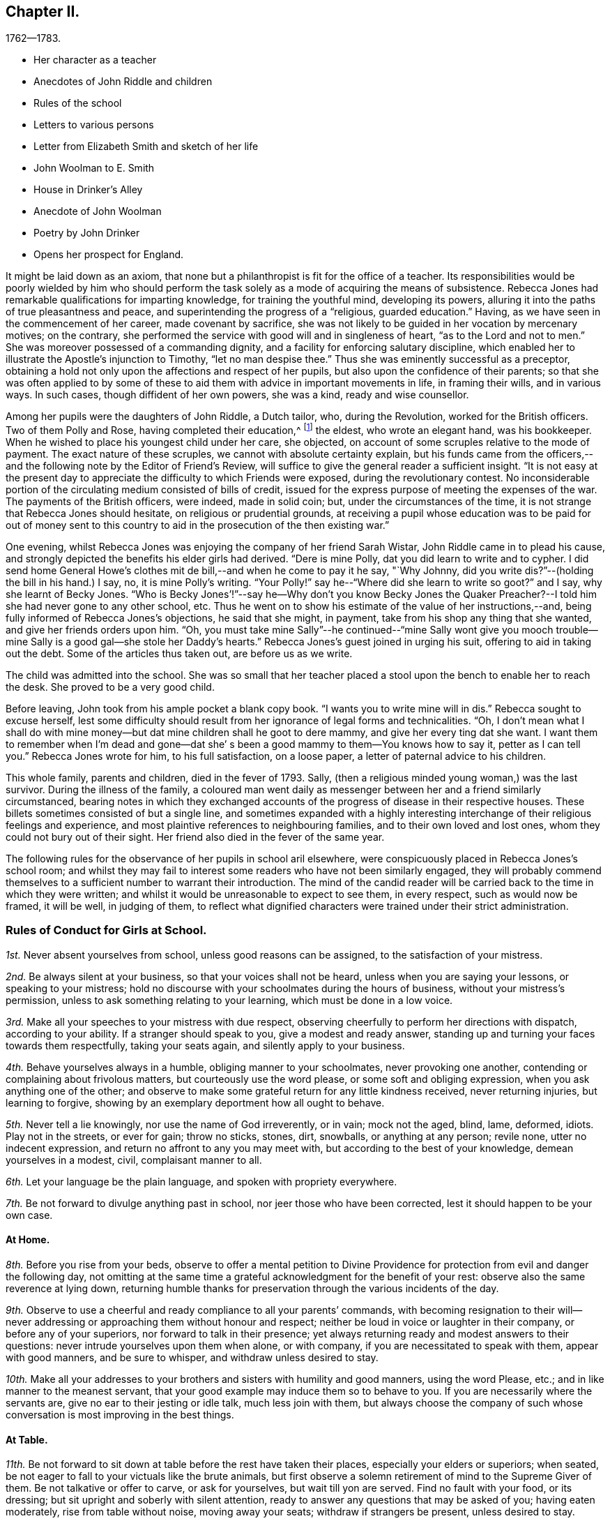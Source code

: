 == Chapter II.

[.chapter-subtitle--blurb]
1762--1783.

[.chapter-synopsis]
* Her character as a teacher
* Anecdotes of John Riddle and children
* Rules of the school
* Letters to various persons
* Letter from Elizabeth Smith and sketch of her life
* John Woolman to E. Smith
* House in Drinker`'s Alley
* Anecdote of John Woolman
* Poetry by John Drinker
* Opens her prospect for England.

It might be laid down as an axiom,
that none but a philanthropist is fit for the office of a teacher.
Its responsibilities would be poorly wielded by him who should perform the
task solely as a mode of acquiring the means of subsistence.
Rebecca Jones had remarkable qualifications for imparting knowledge,
for training the youthful mind, developing its powers,
alluring it into the paths of true pleasantness and peace,
and superintending the progress of a "`religious, guarded education.`"
Having, as we have seen in the commencement of her career, made covenant by sacrifice,
she was not likely to be guided in her vocation by mercenary motives; on the contrary,
she performed the service with good will and in singleness of heart,
"`as to the Lord and not to men.`"
She was moreover possessed of a commanding dignity,
and a facility for enforcing salutary discipline,
which enabled her to illustrate the Apostle`'s injunction to Timothy,
"`let no man despise thee.`"
Thus she was eminently successful as a preceptor,
obtaining a hold not only upon the affections and respect of her pupils,
but also upon the confidence of their parents;
so that she was often applied to by some of these to
aid them with advice in important movements in life,
in framing their wills, and in various ways.
In such cases, though diffident of her own powers, she was a kind,
ready and wise counsellor.

Among her pupils were the daughters of John Riddle, a Dutch tailor, who,
during the Revolution, worked for the British officers.
Two of them Polly and Rose, having completed their education,^
footnote:[When application was first made for these elder children, the school was full,
but so earnest was the father that he procured desks for them and
brought them to the school room,--and thus obtained admission.
Is not his zeal for the right education of his children worthy of imitation?]
the eldest, who wrote an elegant hand, was his bookkeeper.
When he wished to place his youngest child under her care, she objected,
on account of some scruples relative to the mode of payment.
The exact nature of these scruples, we cannot with absolute certainty explain,
but his funds came from the officers,--and the
following note by the Editor of Friend`'s Review,
will suffice to give the general reader a sufficient insight.
"`It is not easy at the present day to appreciate the
difficulty to which Friends were exposed,
during the revolutionary contest.
No inconsiderable portion of the circulating medium consisted of bills of credit,
issued for the express purpose of meeting the expenses of the war.
The payments of the British officers, were indeed, made in solid coin; but,
under the circumstances of the time,
it is not strange that Rebecca Jones should hesitate, on religious or prudential grounds,
at receiving a pupil whose education was to be paid for out of money sent to
this country to aid in the prosecution of the then existing war.`"

One evening, whilst Rebecca Jones was enjoying the company of her friend Sarah Wistar,
John Riddle came in to plead his cause,
and strongly depicted the benefits his elder girls had derived.
"`Dere is mine Polly, dat you did learn to write and to cypher.
I did send home General Howe`'s clothes mit de bill,--and when he come to pay it he say,
"`Why Johnny, did you write dis?`"--(holding the bill in his hand.) I say, no,
it is mine Polly`'s writing.
"`Your Polly!`" say he--"`Where did she learn to write so goot?`"
and I say, why she learnt of Becky Jones.
"`Who is Becky Jones`'!`"--say he--Why don`'t you know Becky Jones the
Quaker Preacher?--I told him she had never gone to any other school, etc.
Thus he went on to show his estimate of the value of her instructions,--and,
being fully informed of Rebecca Jones`'s objections, he said that she might, in payment,
take from his shop any thing that she wanted, and give her friends orders upon him.
"`Oh,
you must take mine Sally`"--he continued--"`mine Sally wont give you mooch
trouble--mine Sally is a good gal--she stole her Daddy`'s hearts.`"
Rebecca Jones`'s guest joined in urging his suit, offering to aid in taking out the debt.
Some of the articles thus taken out, are before us as we write.

The child was admitted into the school.
She was so small that her teacher placed a stool
upon the bench to enable her to reach the desk.
She proved to be a very good child.

Before leaving, John took from his ample pocket a blank copy book.
"`I wants you to write mine will in dis.`"
Rebecca sought to excuse herself,
lest some difficulty should result from her ignorance of legal forms and technicalities.
"`Oh,
I don`'t mean what I shall do with mine money--but dat
mine children shall he goot to dere mammy,
and give her every ting dat she want.
I want them to remember when I`'m dead and gone--dat she`'
s been a good mammy to them--You knows how to say it,
petter as I can tell you.`"
Rebecca Jones wrote for him, to his full satisfaction, on a loose paper,
a letter of paternal advice to his children.

This whole family, parents and children, died in the fever of 1793.
Sally, (then a religious minded young woman,) was the last survivor.
During the illness of the family,
a coloured man went daily as messenger between her and a friend similarly circumstanced,
bearing notes in which they exchanged accounts of the
progress of disease in their respective houses.
These billets sometimes consisted of but a single line,
and sometimes expanded with a highly interesting
interchange of their religious feelings and experience,
and most plaintive references to neighbouring families,
and to their own loved and lost ones, whom they could not bury out of their sight.
Her friend also died in the fever of the same year.

The following rules for the observance of her pupils in school aril elsewhere,
were conspicuously placed in Rebecca Jones`'s school room;
and whilst they may fail to interest some readers who have not been similarly engaged,
they will probably commend themselves to a
sufficient number to warrant their introduction.
The mind of the candid reader will be carried
back to the time in which they were written;
and whilst it would be unreasonable to expect to see them, in every respect,
such as would now be framed, it will be well, in judging of them,
to reflect what dignified characters were trained under their strict administration.

[.alt.centered]
=== Rules of Conduct for Girls at School.

[.numbered]
__1st.__ Never absent yourselves from school, unless good reasons can be assigned,
to the satisfaction of your mistress.

[.numbered]
__2nd.__ Be always silent at your business, so that your voices shall not be heard,
unless when you are saying your lessons, or speaking to your mistress;
hold no discourse with your schoolmates during the hours of business,
without your mistress`'s permission, unless to ask something relating to your learning,
which must be done in a low voice.

[.numbered]
__3rd.__ Make all your speeches to your mistress with due respect,
observing cheerfully to perform her directions with dispatch, according to your ability.
If a stranger should speak to you, give a modest and ready answer,
standing up and turning your faces towards them respectfully, taking your seats again,
and silently apply to your business.

[.numbered]
__4th.__ Behave yourselves always in a humble, obliging manner to your schoolmates,
never provoking one another, contending or complaining about frivolous matters,
but courteously use the word please, or some soft and obliging expression,
when you ask anything one of the other;
and observe to make some grateful return for any little kindness received,
never returning injuries, but learning to forgive,
showing by an exemplary deportment how all ought to behave.

[.numbered]
__5th.__ Never tell a lie knowingly, nor use the name of God irreverently, or in vain;
mock not the aged, blind, lame, deformed, idiots.
Play not in the streets, or ever for gain; throw no sticks, stones, dirt, snowballs,
or anything at any person; revile none, utter no indecent expression,
and return no affront to any you may meet with,
but according to the best of your knowledge, demean yourselves in a modest, civil,
complaisant manner to all.

[.numbered]
__6th.__ Let your language be the plain language, and spoken with propriety everywhere.

[.numbered]
__7th.__ Be not forward to divulge anything past in school,
nor jeer those who have been corrected, lest it should happen to be your own case.

[.alt.centered]
==== At Home.

[.numbered]
__8th.__ Before you rise from your beds,
observe to offer a mental petition to Divine Providence
for protection from evil and danger the following day,
not omitting at the same time a grateful acknowledgment for the benefit of your rest:
observe also the same reverence at lying down,
returning humble thanks for preservation through the various incidents of the day.

[.numbered]
__9th.__ Observe to use a cheerful and ready compliance to all your parents`' commands,
with becoming resignation to their will--never addressing or
approaching them without honour and respect;
neither be loud in voice or laughter in their company, or before any of your superiors,
nor forward to talk in their presence;
yet always returning ready and modest answers to their questions:
never intrude yourselves upon them when alone, or with company,
if you are necessitated to speak with them, appear with good manners,
and be sure to whisper, and withdraw unless desired to stay.

[.numbered]
__10th.__ Make all your addresses to your brothers
and sisters with humility and good manners,
using the word Please, etc.; and in like manner to the meanest servant,
that your good example may induce them so to behave to you.
If you are necessarily where the servants are, give no ear to their jesting or idle talk,
much less join with them,
but always choose the company of such whose
conversation is most improving in the best things.

[.alt.centered]
==== At Table.

[.numbered]
__11th.__ Be not forward to sit down at table before the rest have taken their places,
especially your elders or superiors; when seated,
be not eager to fall to your victuals like the brute animals,
but first observe a solemn retirement of mind to the Supreme Giver of them.
Be not talkative or offer to carve, or ask for yourselves, but wait till yon are served.
Find no fault with your food, or its dressing;
but sit upright and soberly with silent attention,
ready to answer any questions that may be asked of you; having eaten moderately,
rise from table without noise, moving away your seats; withdraw if strangers be present,
unless desired to stay.

[.alt.centered]
==== At Places for Worship.

[.numbered]
__12th.__ When you attend meetings for Divine worship,
observe to be present at the times appointed precisely,
entering the place soberly and without noise in walking or otherwise,
so as not to disturb the meditations of those that are met; when seated,
make no disagreeable scraping or rubbing of your feet against the floor or seat,
nor use any unbecoming gestures or motions with any
part of your bodies to disturb or offend any person,
by biting your nails, pinching your fingers, lolling, stretching, yawning, spitting,
staring about, or by any other means,
but sit attentively and erect in a decent composure of body and mind,
secretly desiring to be favoured by our Heavenly Father with a proper
disposition of mind to offer to him spiritual and acceptable worship,
and to be enabled to practice what good advice you may hear,
giving diligent attention thereto,
that your behaviour may not only be grateful to that Divine Being that made you,
but also well pleasing to your parents and friends; when the meeting breaks up,
rise not in a hurry, nor be impatient to be gone,
but rather think it a favour to be admitted upon such
solemn occasions to sit with your elder Friends,
respectfully noticing them as you pass along, showing no haste to leave their company.

[.asterism]
'''

In the absence of a regular diary of this portion of her life,
it is not easy to supply the deficiency,
but little of her early correspondence being accessible.
The following letter, written at the age of twenty,
evinces that even then she was "`instant in season,`" under the Divine anointing,
in obeying the injunction, given to Peter, "`when thou art converted,
strengthen thy brethren.`"

[.embedded-content-document.letter]
--

[.letter-heading]
Rebecca Jones to Benjamin Swift, and Samuel Sansom.

[.signed-section-context-open]
Philadelphia, 8th mo. 10th, 1759.

[.salutation]
Respected Friends,

It has been upon my mind ever since
I heard of your intentions for England,
in a great deal of good will, with desires for your welfare every way,
to communicate in a few lines what I think quite necessary to observe.
I have remarked some young men on their return from abroad, seem, as it were,
swallowed up with the prospect of those transient, glaring views,
which many have been presented to their minds relating to visibles:
which disposition I would have you guard against,
and bear in mind that you are of the youth of Philadelphia,
many of whom are greatly beloved by their Maker as well as Friends.
I wish that you may not only gain experience in worldly things,
but that you may know the Stay of youth and the Staff
of old age near your spirit in all company and places,
whereby you may witness experimentally a growth in
grace and in the saving knowledge of God our Saviour,
and may adorn our holy profession by a circumspect, steady conduct,
not only amongst the faithful, but amongst whomsoever your lots may be cast;
and may know the Reprover, Refiner, Sanctifier and Comforter,
(which is no other than the Spirit of Christ,) to operate effectually in your hearts,
making you vessels of honour to his praise.
This is the sincere desire of your friend,

[.signed-section-signature]
Rebecca Jones

--

[.embedded-content-document.letter]
--

[.letter-heading]
Elizabeth Smith to Rebecca Jones.

[.signed-section-context-open]
Burlington, 23rd of 4th mo., 1759.

[.salutation]
Dear Friend Rebecca Jones,

As thy letter did not seem to require an immediate answer,
I thought best to defer it till a suitable time and opportunity
offered to acquaint thee that I received it as a testimony of thy
regard and a demonstration of love to the blessed truth,
which I believe thou hast been favoured in measure to know the
revelation of--even of that Divine arm of everlasting Love and Power
which has been the strength and support of the upright in heart,
through every age of the world;
notwithstanding Infinite Wisdom has seen meet to try
and nearly to prove his faithful children many ways:
sometimes by suffering them to be surrounded with
humbling fear and many deep baptisms on divers accounts,
which certainly is in order to wean our affections from
too great dependence on a love to things here below,
and to keep us in a state of continual dependence on
himself--who alone is worthy to be trusted in,
and steadily followed through every dispensation of his Providence.

My friend, I heartily join thee in desiring a resigned heart,
being fully convinced that it is not for want of
sufficient help from Him in whom all power is,
that some of the professors of Christianity stumble, and even fall,
and many turn aside and are offended, because of sufferings.
No, it is undoubtedly for want of having the will of the creature subjected to
Him whose will is to sanctify and redeem mankind to himself.
And surely they will be blessed with an everlasting blessing,
who are not offended in Him who has given Himself a ransom for all that receive him.
And may thou and I be so favoured as to have strength
afforded so to follow on in the path of the just,
as to have the happy experience made our own of its
growing brighter and brighter unto the perfect day,
is the sincere desire of my mind, with which I conclude, Thy assured friend,

[.signed-section-signature]
Elizabeth Smith.

--

The writer of the foregoing letter was sister to Samuel Smith the historian--
and between her and Rebecca Jones a close fellowship existed,
until the decease of the former, which occurred in meridian life.
We have already seen that they were banded in religious service in the year 1762.

She died in Burlington, 10th mo.
2nd. 1772, aged about 48 years,
and on her death bed warned Rebecca Jones to be faithful and to place
her trust in him who can safely keep his children by sea and by land.
She was, from a child, of unusual steadiness and composure of deportment and character,
and being early entrusted with the care of her widowed father and his family,
her faithfulness not only won his confidence and love, but was also, it is believed,
attended with the divine blessing.
She was of sympathetic heart, much given to works of charity.
She bore a clear testimony to the value of the Holy Scriptures
and against the fashionable publications of her times.
Early called to the work of the ministry she travelled considerably in Truth`'s service,
and having long apprehended herself bound to cross the Atlantic,
she at length spread her concern before the church and received its sanction--but
was soon seized with the disorder which terminated her earthly pilgrimage,
and introduced her, as we doubt not, and as she expressed when dying,
"`into joy unspeakable and full of glory.`"

During her illness having mentally queried, "`Why am I so afflicted?`"
her spiritual ear was saluted with this answer: "`My beloved Son, who never offended me,
drank of the cup before thee.`"--"`And thus,`" said she,
in speaking of it,`" I am helped along with one kind hint after another.`"
In a solemn prayer to the Almighty for his support,
when about to undergo a painful operation,
she reverently closed with the following words: "`Thou art the God of my life,
who has kept me, and fed me all my life long.
Be now near and support by thy presence,
and if it is thy will to put an end to my being here, I submit.
Be graciously pleased to give me rest in thy mansion,
with thy dear Son the lamb immaculate, forever and ever!`"
A distinguished contemporary said of her, "`She lived and died unmarried,
a pattern of modest virtue.`"

There is, we apprehend,
a lesson to be derived from the perusal of the
following singularly characteristic epistle,
which we introduce in the present connection.
It brings to mind the humbling caution,
"`let him that is without sin cast the first stone;`" and it shows us
that those who approach most nearly to the blameless Exampler,
are the most tender in extending admonition, or even rebuke.
Upon few have the limitations of Truth been placed with
greater strictness than upon John Woolman.
Few perhaps, if any, have been more faithfully observant of them than he.
Few have turned inward upon themselves a severer scrutiny,
or have turned upon others a milder and more loving eye.
Unreserved in his dedication to manifested duty,
he was filled with that fervent charity which thinketh no evil,
and doth not behave itself unseemly.
He walked by that Spirit which James Naylor felt in dying, which,
"`as it bears no evil in itself, so it conceives none in thought to any other.`"
And when, in the Divine illumination with which he was eminently favoured,
it was given him to see that by the example of any,
others were "`in danger of being diverted from close attention to the
light of life,`" instead of passing prompt judgment upon them,
it was his concern in the love of Him by whom his own goings had been established,
to remind such that there were lessons for them and him yet to learn;
remembering that "`Christ of old time taught the people as they were
able to bear it,`"--and having "`regard to the state of their minds.`"
He could thus,
in marking his friend and younger sister`'s indulgence in some
things against which he felt that the Truth must testify,
perceive also that the Lord had in great measure, weaned her mind from all these things;
and he could publicly manifest christian unity,
with "`a reserve`" which he communicated to her alone,
in that perfect love which casteth out fear.

To our mind,
this letter touchingly depicts the writer as
faithfully attentive to his Master`'s interests,
and full of kindness also to his fellow servants.

[.embedded-content-document.letter]
--

[.letter-heading]
John Woolman to Elizabeth Smith.

[.salutation]
Beloved Sister,

I have often had a tender feeling with thee in thy outward afflictions,
and I trust, in some measure, with thee in thy inward exercises.
I believe our afflictions are often permitted by our
heavenly Father for our more full and perfect refining.

The Truth, my dear sister, hath been precious in thy sight,
and I trust remains to be to thee as precious as ever.
In the pure and undefiled way, that which is not of the Father, but of the world,
is purged out.

Christ of old time taught the people as they were able to bear it, and I believe,
my dear friend, there are lessons for thee and me yet to learn.
Friends from the country and in the city, are often at thy house,
and when they behold amongst thy furniture some things
which are not agreeable to the purity of Truth,
the minds of some, I believe at times,
are in danger of being diverted from so close an
attention to the Light of life as is necessary for us.

I believe, my dear friend, the Lord hath weaned thy mind in a great measure,
from all these things, and when I signed thy certificate,
expressing thee to be exemplary,
I had regard to the state of thy mind as it appeared to me;
but many times since I signed it, I felt a desire to open to thee a reserve which I then,
and since often felt,
as to the exemplariness of those things amongst thy furniture
which are against the purity of our principles.

[.signed-section-closing]
I trust the Great Friend and Helper is near thee, in whose love I remain thy friend,

[.signed-section-signature]
John Woolman.

[.signed-section-context-close]
28th day 4th mo., 1772.

[.postscript]
I desired my wife to keep this letter for thee when she might see thee.

--

[.embedded-content-document.letter]
--

[.letter-heading]
Rebecca Jones to C. Payton.^
footnote:[C. Payton married William Phillips in 1779.
Of course this letter which is without date, was written before that time.
It is in the juvenile hand of Rebecca Jones, and the date, it is supposed, should be 1789.
If so, she was then about 20 years of age.]

[.salutation]
My dear and much esteemed friend, C. Payton,

Feeling the arising of divine help and consolation in my soul,
after a time of deep wading and travail in spirit before the Lord,
I with a grateful sense of the salvation of a gracious God,
and the tender care thou expressed for my welfare in thy last letter to A. B.,
have set pen to paper just to acquaint thee that I am alive, and,
blessed be the God of my life, I feel an increasing love for Truth,
for the further I see and witness of the workings and power of it,
the more I rejoice in Christ Jesus that I have been counted worthy to have a sense of it.
Lord grant, saith my soul, that the visitation may be extended to thousands more,
even of them who at present seem dead in sins and trespasses,
(as I was when at first reached,) to the awakening, quickening,
and raising from a state of death and separation from God,
to a state of favour and acceptance with Him.

My dear friend, the love I bear thee causes me to use great freedom.
I desire if thou find aught to write, thou mayst send it, for in a spiritual relation,
I can, in a feeling sense, call thee my beloved parent in Christ,
through whom I received the first awakening stroke.
Oh may I ever bear in mind the mercy and loving kindness of God to my soul:
for a sense thereof has many times sweetened and made easy
that which to the creaturely part was hard and bitter.

I would not burden thee with many words, but draw quickly to a conclusion,
for I trust thou canst feel (though at a distance in body) the circulation of that
spring of love and life that cements the whole flock and family the world over.
Our youth here seem wonderfully favoured, and many will, I hope,
be made useful in the Lord`'s time,
and qualified to fill up the places of those who have faithfully served Him in their day,
when they shall be called from works to rewards.

Friends here, in general, are in pretty good health.
If thou shouldst meet with Joseph White, please to remember my love to him, and tell him,
I heard a few days ago that his family were well, and the young man, Benjamin Hinton,
who had appeared at the Falls Meeting, seems to grow,
and promisingly appears a well concerned minister.

--

In a copy of the epistle from the Yearly Meeting of Women Friends of Philadelphia,
held Ninth month, 1755, to the corresponding body of London, preserved by Rebecca Jones,
we note the following paragraphs, which are interesting in the present connection,
as C. Phillips had been made to her the instrument of much good.
(It is regretted that we have not been able to find their correspondence.)

[.embedded-content-document.letter]
--

"`We have to inform you that this, our annual assembly,
hath been large and attended with the continuation of heavenly and merciful regard,
graciously manifested for our help and encouragement,
both immediately and instrumentally;
having been favoured at these opportunities with the company
of our worthy and well esteemed friends from Europe,
Jonah Thomson, Joshua Dixon, Samuel Fothergill, Mary Peisley, and Catherine Payton,
whose solid and edifying labours of love in the gospel of Christ,
we have good grounds to believe, have been made effectual to the awakening of some,
and we trust will be blest by Him who gives the increase,
to the bringing them into a nearer acquaintance with the one Shepherd of Israel,
under whose teachings they may be favoured to find true rest to their souls.`"

"`The reports from some quarters further signify that a
religious visit to Friends`' families amongst them,
has lately been performed to good satisfaction,
in which weighty service Friends of this city are now engaged,
and so far as they have proceeded, have met with satisfaction,
having therein been favoured with renewings of strength from the Divine hand,
and also with the acceptable company and solidly helpful labours of
our well beloved friends Mary Peisley and Catherine Payton.`"

--

As she was early associated in religious service with Rachel Wilson,
the following testimony of the same meeting, given in like manner in 1769,
having been preserved by Rebecca Jones, may here be inserted.

We have been favoured with the company of our well esteemed friend Rachel Wilson,
from Europe, whose unwearied labours in the service of the gospel on this continent,
have, we trust, proved effectual, through the divine blessing,
not only to the removing of prejudices,
and making room in the minds of the people for the admission
of those important truths relative to life and salvation,
but have likewise tended to the building up and edifying of the body in love;
that praises may ascend to Him, who is over all worthy forever.

[.embedded-content-document.letter]
--

[.letter-heading]
Rebecca Jones to M. Rickey.

[.signed-section-context-open]
Philadelphia. 1759.

[.salutation]
Respected Friend,

It appears to me plainly,
that the query proposed to thee is not applicable,
because they that pretend to no supernatural wisdom make no pretensions to religion,
and so differ little from the animal part of creation;
although a measure of the same grace and good spirit of God is given
to them whereby they may know the mind of heaven concerning them,
if they hinder not its work in their hearts by
suffering the lust of the flesh and of the eye,
and the pride of life, to crowd in and fill up the heart.
But we, who profess to be led and guided by the spirit of Truth,
and are sensible that we have a monitor within
that will not only dictate to us our duties,
but if we ask in faith, nothing doubting,
will also give ability to perform that which it makes known to
be consistent with the will of Providence,--I say,
we, who are making such a profession as this,
are not only "`to expect such guidance,`" but it is our
indispensable duty to seek to him for counsel and direction,
if we expect from him a blessing.
But they who are regardless of their future welfare, who mind only earthly things,
set their affections only on visible objects that are fading and transitory,
they look no further,
and if they accomplish their desires by having a companion to assist in this life,
that they may live comfortably here, they think that they need look no further.
But they who are favoured with a prospect of a future state,
and compare this little span of time here, with that immense ocean of eternity,
are satisfied that their chief interest lies in making preparation for it,
seeing that our time here, when compared with eternity, is but as a drop to a fountain.
But at the same time, my friend, I would remark,
that if we only pretend to be actuated by that grand and noble principle of
Truth,--if we are only satisfying ourselves with a name to Christianity,
and at the same time are destitute of the life and power of religion, we are mocking God,
and deceiving our own poor souls.
And such as these are, I fear,
in a worse state than those who openly rebel and
manifest that they are children of the world,
and so enemies to the Cross; because they are true to their king,
though he be an enemy to the kingdom of love and light.
But these who are in the service of the devil, and yet pretend loyalty to God,
are deceivers in his sight, and he beholds them with derision.
In short, love begets love, and where `'tis from a motive of love that is pure,
and the person`'s expressions agreeing with Truth,
(for out of the abundance of the heart the mouth speaketh,) when we
see that they are founded upon the sure immovable foundation,
we need not fear adversity, neither shall we in prosperity be lifted up.

It is religion only that beautifies, and where that is wanting,
(I don`'t mean a name only,) the distinction between a
reprobate and a Christian is also wanting.
I hope with thee, that thou mayst wi h sincerity, seek wisdom and counsel of God,
and then, if it is with sincerity, he will hear and answer thy request.
It is my prayer that thou mayst be favoured with
the knowledge of the truth as it is in Jesus,
for I am of the faith that our God will raise up
from amongst the youth of this generation,
faithful men and true hearted women that need not be ashamed,
some labouring in a private and some in a public manner,
for the exaltation of the blessed Truth,
if they stifle not that which will burn up all the chaffy part,
and purify the heart thoroughly,
and make them fit vessels to contain the precious treasures of the heavenly gifts.
May we be of this happy number, that we may know the purging power of Truth,
to do away all that which is of an unsanctified, unholy, impure nature,
that being quickened by the life of religion, we may be able to glorify God in our day,
age and generation, and that, whether single or married, living or dying,
we may have the evidence in ourselves that we are his,--is what I earnestly desire.

[.signed-section-signature]
Rebecca Jones

--

An ancient mansion stands No. 8, Drinker`'s alley, Philadelphia.
Its kitchen window, which opens to the westward, afforded, at the time of which we write,
a cheerful prospect of a pleasant garden,
the site of which is now occupied by a smith`'s shop.
On a pane of said window may be read the name of Mary Jones,
and of three others of the same surname, inscribed, probably, with a diamond.
Here dwelt the mother of Rebecca Jones; here Rebecca and her friend, Hannah Cathrall,
succeeded her in her school,
which was continued in this place till the departure of the former for Great Britain.
An intimacy subsisted between Rebecca Jones and John Woolman,
and she sometimes spent the principal part of the summer vacation at his house.
We have lying before us several specimens of his more careful penmanship,
in writing copies performed by him to be imitated by the pupils of his friend,
and which were used in her school, of which he was an occasional visitor.

[verse]
____
"`Knowledge shall be promoted by frequent exercise.`"

"`Happy hours are quickly followed by amazing vexations.`"

"`Just be thy thought and every word sincere,`"
"`And know no wish but what the world may hear.`"

"`If thou knowest Christ, thou needst know little more;`"
"`If not, all`'s lost that thou hast known before.`"

"`Censure none rashly; Nature`'s apt to halt;`"
"`Look inward; He`'s unborn that has no fault.`"
____

On the night succeeding the Select Quarterly Meeting-day, in the Second month,
probably about the year 1762, a great fall of snow occurred,
which was next morning piled by an eddy half way up the
door and window of our friends in Drinker`'s alley,
who were apprehensive that they might not be able to make
their way through the snow drifts to Quarterly Meeting.
Rebecca Jones opened the door to sweep the snow from the step, and found to her surprise,
the pavement cleared, and a path made down the alley to Front street.
Whilst she was preparing the morning repast, John Woolman entered,
saying that he thought he had earned his breakfast.
Having spent the previous night at Reuben Haines`', in High Street near Fourth,
he arose early, and remembering the lone sisters in their need,
and ever ready for an appropriate labour of love, however humble,
he took with him from his lodgings, a snow shovel,
proceeded (wading through the deep snow from Second street downwards,)
and cleared a path from Rebecca Jones`' to the Bank Meeting,
in Front near Mulberry street.
After breakfast he made a passage to Second street for the benefit of the scholars.

A letter from John Woolman to Rebecca Jones, dated Mount Holly 4th Mo. 20th, 1772,
contains as is supposed, a reference to this visit,
and concludes with commending her "`to Him who is a Father,
a Counsellor and Safe Protector to his family,
through the various difficulties which attend them in this world.`"

"`8 Mo. 20th. 1772.
"`This day our beloved friend Sarah Morris laid her concern to visit friends
in Europe before our Second day morning meeting for its consideration.
She expressed her feeling with much weight and brokenness,
and informed that she had had a distant prospect of that service for many years,
but that since the decease of her dear mother it had
been nearer and now was very weighty upon her.
Friends expressed much sympathy and unity with her;
and next fourth day she intends for Burlington,
there to confer with our dear friend Elizabeth Smith, who is under the like concern.`"

By the following minute of Burlington Quarterly Meeting, held at Chesterfield 5Mo. 25th,
1772,
it is inferred that our friend was at the time of its date
engaged in religious service abroad with a certificate.
"`We were now favoured with the company of our
esteemed friends Rebecca Jones and Joyce Benezet,
to our satisfaction and comfort.`"

[.embedded-content-document.letter]
--

[.letter-heading]
Rebecca Jones to Elizabeth Robinson, (then In England.)

[.signed-section-context-open]
Philadelphia, 6th mo. 25, 1775.

[.salutation]
My beloved Friend,

As thou hast been so particularly near my spirit to-day,
I thought this evening, while my dear Hannah is at meeting,
I would stain a little more paper in writing to thee.
I wrote thee by Capt.
Falconer, the next week after thou embarked,
which I hope will be soon received if it has not been already.
And now I may tell thee that our dear friend, S. Morris,
is so much relieved (though not well,) that she was at Germantown Meeting last First day,
and this morning at our great house,
in both which she kept her seat and preached the gospel.
My dear Hannah appeared in public ministry this day two weeks,
while I was at Salem attending the Yearly and

Quarterly Meetings there.
I took Woodbury, Pilesgrove and Alloways creek in my way.
William Brown, Isaac Andrews, and Grace Fisher, had good service there +++[+++at Salem,]
and poor I, as usual, in such large meetings,
was favoured to keep pretty still all but one day.

We this day visited Samuel Smith and wife.
Since the morning meeting,
Samuel Emlen told me he was much with the dear Friends at London,
and he fixed thee at Devonshire House, M. Leaver at the Peel,
and Robert at Gracious Street.
He almost set me a longing to be with you.

I wish I was able to give thee a cheering account of matters here, but that I cannot.
Oh for the testimony, how it is trampled upon by many in profession with us!
Last First day morning a Friend, by name Martha Harris,
(whom thou must have known,) began at Pine street, then went to G. House,
and lastly at Bank, with the same message to all.
She left her bonnet at the door,
walked up the meeting house through all the upper and lower galleries,
then very gradually through the passages, under them,
and then turned about to the meeting and said with an audible voice--"`Dear Friends,
look to the God of Heaven and of the whole earth,
for he is about to search his camp--this is
truth and no lie,`"--after which she withdrew,
and went home to North Wales, without attending any other meeting.
She appeared to me to be under a very great exercise, and I was not uneasy with it,
though many others were much so.
Neither did I find that her singular appearance did in
the least disturb or unsettle any of the meetings.
I am sure it did not ours.

I am in hopes we are not all mistaken in supposing you now in London.
If not, I am much out in my prospects, thinking you all there the 1st inst.

Now methinks I should be sorry to tire thee,
but thou knowest I did not use to be tired of being with thee,
and this a little supplies the place of conversation.
Allow me to say, my heart loves thee,
and fervently wishes thou mayst be preserved faithful to the end of thy days.
I am encouraged in my present state of great weakness and poverty,
in the remembrance of thy unreserved dedication to the Master`'s counsel.
Dear friend, have me in thy remembrance, for indeed I am a poor, feeble child,
and sometimes doubt ever being otherwise; yet, if I know my own heart,
I wish to be what the gracious, compassionate Father of the family intends,
whatever conflicts and difficulties may attend.

My spirit salutes thee in true gospel fellowship, and bids thee farewell in the Lord.

[.signed-section-signature]
Rebecca Jones

--

Respecting this friend, Rebecca Jones has left the following brief note:

"`1773, 9th mo.--Robert Walker and Elizabeth Robinson, arrived from Yorkshire;
both faithful labourers in the Lord`'s work, and delivered many warnings in this land.
Sailed from Chester in the 4th month, 1775.`"

Of a visit performed in 1779, within the limits of Baltimore,
and probably also of Virginia Yearly Meeting,
little is known beyond what is contained in the following letter.

[.embedded-content-document.letter]
--

[.letter-heading]
Rebecca Jones to Warner Mifflin.

[.signed-section-context-open]
Philadelphia, 8th mo., 1779.

[.salutation]
Esteemed Friend, Warner Mifflin,

Although I was somewhat disappointed
on the return of my dear companion from your Quarter,
she informing me thou had not found time to write to me,
I feel the prevalence of that disposition ever worthy of aspiring after,
"`do as thou wouldst be done by,`" and therefore--

I may inform thee respecting myself, (R. Chambers, I suppose,
has given thee her account,) that after thou left us we were poor and quiet some days,
and after attending Fairfax and Goose Creek Preparative Meetings,
and the Monthly Meeting at Fairfax, were in the resignation to go forward, if best,
and in order thereunto, accompanied by Jos.
Janney, Mahlon and his sister Mary, we the next First day got as far as South Fork,
attended that meeting, which was a time of deep exercise,
and went five miles further on our way to John Gibson`'s (his wife Ruth in a poor way,
and glad to see us,) where we lodged.
In the morning, my very enfeebled state, both of body and mind,
together with the deep and singular provings and
exercises I had undergone in this journey,
so discouraged me, that upon Rebecca`'s saying she thought of setting her face homewards,
I at once submitted to her prospect, not daring to proceed on my own concern barely;
and here I think we missed it, for I now believe if we had kept more in patience,
and clave close to the great Master, we might, at least, have returned with as much,
if not a greater share of peace.
As to the propriety of your all leaving us in that wilderness, I leave it;
if you have settled it with your Master, I dare not judge.
Warner, I am a poor, feeble, totter, ing child,
and am thankful at times that I see myself so; and this sense,
though it does sometimes prevail to the retarding of my own steps, yet is, I believe,
intended in mercy to keep my feet from sliding.
Oh, the necessity of dwelling deep! ever watchful on the
pointings of that hand that doeth all things well;
for want of which my own hand hath sometimes lifted itself up, and in so doing,
I have not failed to make work for repentance.
I concur in thy sense of things in those parts as
expressed in thy letter to my Hannah Cathrall;
but must tell thee the field of painful labour yet remains open,
and many hands may also lighten the work there, as well as in other places.
We took some meetings on our return, such as Monomy, Bush Creek, Pipe Creek, Monallen,
and Huntington, and left all the rest for another time, or other hands.
I am often encouraged in remembering the apostle`'s declaration,
"`If there be first in you a willing mind,
a man is accepted according to that which he hath,
and not according to that which he hath not.`"
So that to be entirely willing, or in other words,
unreservedly dedicated to the Lord`'s serving,
is the sure prelude to his blessed favour and acceptance;
this I am labouring according to my little measure for,
and sometimes think I feel pretty near it, when, maybe,
in the instant moment of struggling, the poor unmortified creature shrinks,
draws its neck from the yoke, and its shoulder from the burthen,
and then it is all to do over again with renewed exercise and increasing labour.
It may be that this is only my case.
However, I do breathe for strength to follow on,
and if I cannot keep company with the foremost, I hope I may come up in the rear,
so as that I may not be left quite behind.

Give my love to thy spouse, and to Daniel and his wife, in which my companion unites,
and also in the expression of care for Daniel and his amiable Deborah,
that they may not only see and approve that which is excellent,
but with heart and hand join in with the tender visitation of love and mercy,
so as they may, by the sanctifying operation of truth,
be made what the Lord would have them be, not serving themselves,
but him who died for them,
and who has bought them with no less a price than his own blood.
Stupendous thought!
Matchless love and mercy! which we can never too much adore,
nor will the greatest returns in our power to make,
be adequate to such infinite loving-kindness.

[.signed-section-signature]
Rebecca Jones

--

[.embedded-content-document.letter]
--

[.letter-heading]
David Sands to Rebecca Jones And Hannah Cathrall.

[.signed-section-context-open]
New Cornwall, 10th of 9th mo. 1781.

[.salutation]
Dear Friends,

We read, as from the lips of our blessed Lord,
that blessed are the poor in spirit.
I have viewed you as a part of this number, who have your way through much poverty,
and at times great tribulation,
in which situation I can at present sympathize with you in some measure,
I having been for some time past in rather a low spot;
having had several poor turns as to my health,
and I think I find myself under more weakness of
body since I left Philadelphia than ever before;
having been much of the time hardly able to sit a long meeting;
and under these trials my mind seems to be stayed on the Lord,
in hope that if it is his will that this earthen tabernacle should be dissolved, I shall,
through the merits and mediation of a Redeemer,
gain an admittance into those joys that are unspeakable and full of glory.
I have had to remember you in much affection and nearness,
and the many useful little hints you occasionally dropped in my hearing,
as also the letters I received from you at the Western Quarter,
and esteem your cares and kindness as the truest tokens of real friendship.

I believe I should have written to you before now if I had been at home;
but I thought at this time,
duty and inclination joined in strengthening my hands to take up the pen and
endeavour to make some small retaliation for the favours and kindness received;
and withal, in hopes of drawing some small bill on one or both of your pens, as I shall,
I believe, always be glad of a line from you whenever freedom and opportunity will admit,
and shall endeavour to make the best remittance I am capable of, which is but small.
I have looked at your situation as a life of care,
and much exercise in your outward employment, as well as in your more public, and,
what if I also say private labours; still I do believe it is by direction of best wisdom,
and in providential care for the help and welfare of Friends in the city,
both parents and children.
Though I believe this favour, like many others, is too lightly thought of by some,
yet I believe there is a remnant preserved in a living sense thereof,
unto whom you are often made very near.
And I have sometimes thought there is abundant cause
for the honest hearted to be encouraged in hope,
that though Israel be not gathered according to their desire,
yet they are still glorious in the eyes of the Lord,
and their God will be their strength.
But notwithstanding what I have said,
I don`'t mean to confine your labours within the walls of the city;
believing that if I have to accuse you of any neglect of duty,
it is in not being more given up to visit the more remote parts of the family.
And I may say, I have sometimes thought there appeared too many huts and ifs,
and these I have feared were sometimes too much given way to,
to the hindrance of some services that might prove advantageous to yourselves,
and shall I say, to many of the sheep and lambs that the Master has ordered to be fed,
I shall leave you to find or judge by whom.

Thus my dear friends and sisters,
I shall conclude with desire for your prosperity every way,
and remain your truly loving and affectionate friend,

[.signed-section-signature]
David Sands.

--

[.embedded-content-document.letter]
--

[.letter-heading]
Rebecca Jones to Edward Cathrall.

[.signed-section-context-open]
Philadelphia, 7th mo. 25th, 1782.

[.salutation]
Dear Edward,

Since thou left thy father`'s house
my mind has many times turned towards thee,
sincerely desiring that thou mayst not only witness preservation from every
temptation that may present to draw thee still further from the path of innocence,
but that by a steady adherence to the quick and
powerful Word in the secret of thy own mind,
thou mayst be brought into an acquaintance with a state of true inward stillness,
in which thou mayst be favoured to understand the things that belong to thy soul`'s
peace--which is of the greatest consequence both to the aged and to the youth;
especially when we consider that our stay in this world is very uncertain, and that,
after we have done with things below, we must appear before a righteous tribunal,
there to give an account of the deeds done in the body, whether good or evil.
How careful then ought we to be in our steppings through time;
how watchful should be our words and actions!
Retirement of mind is such an excellent situation,
(I have found it so,) that I cannot but recommend it to thee.
Mayst thou often retire alone, and rather choose to be so,
than in such company as may have a tendency to do thee hurt.
Young people who are inexperienced, are often drawn into things highly improper,
if not offensive, in the sight of heaven,
for want of keeping on their guard in this very spot: whereas,
if they did but love silence,
and to hearken to the monitions of Divine grace in their own hearts,
they would grow up in good liking, yea, in favour with God and man.
My heart prays for thy preservation, and that thou mayst,
now in a state of separation from all thy tender connections,
be met with by Him who is willing to do them good,
and who is waiting to be gracious to the descendants of
those who have loved and served Him,
as thy grand parents did.

Keep this letter to thyself, and read it over leisurely,
it is the language of one of thy best friends.

[.signed-section-signature]
Rebecca Jones

--

5th mo., 5th, 1783,
Rebecca Jones notes.--"`I awoke this morning with the following passage:
"`Ye have not chosen me, but I have chosen you, that you should go and bring forth fruit,
and that your fruit should remain.`"
Oh, my soul, treasure up and improve under the present favour.
"`16th--This day Samuel Emlen opened a concern for visiting England the fifth time.`"
On the 6th of 7th mo., having attended three meetings under great exercise and conflict,
she records a petition to be preserved from murmuring, and helped to redeem Time.
10th mo., 27th, she opened to the 2nd day morning meeting, and 11th mo., 24th,
to her Monthly meeting, the prospect of the important and extensive service,
upon which she was soon to enter; and under the last date, she remarks,
"`Divine help was near,
and our spirits were baptized together under its blessed influence.`"
29th, she notes, "`10 o`'clock--a still, clear sky--an awful shock of an earthquake.`"
